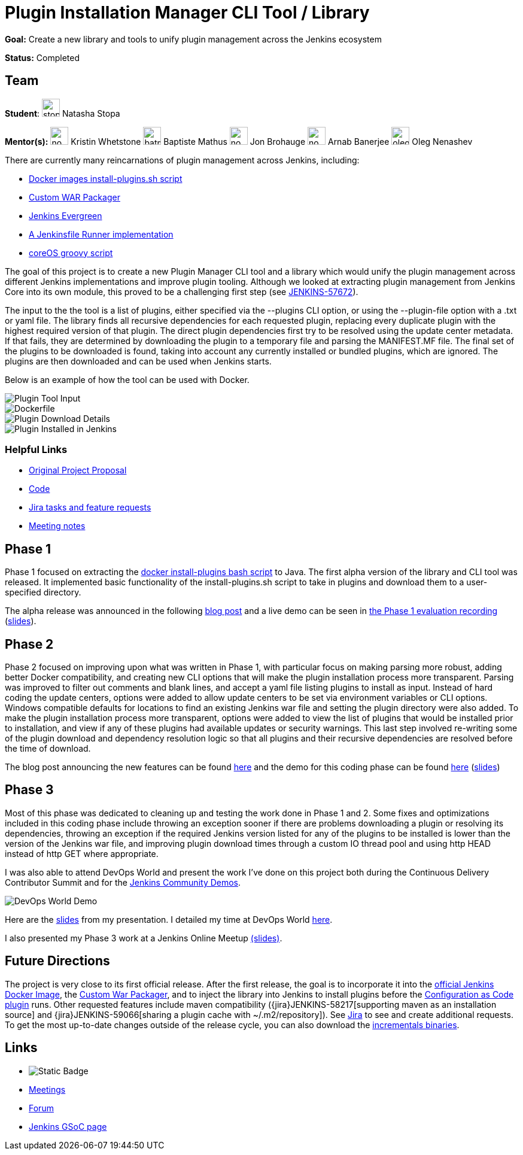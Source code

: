= Plugin Installation Manager CLI Tool / Library 

*Goal:* Create a new library and tools to unify plugin management across the Jenkins ecosystem

*Status:* Completed

== Team 
[.avatar]
*Student*: 
image:images:ROOT:avatars/stopalopa.jpg[,width=30,height=30] Natasha Stopa

*Mentor(s):*
image:images:ROOT:avatars/no_image.svg[,width=30,height=30] Kristin Whetstone
image:images:ROOT:avatars/batmat.jpg[,width=30,height=30] Baptiste Mathus
image:images:ROOT:avatars/no_image.svg[,width=30,height=30] Jon Brohauge 
image:images:ROOT:avatars/no_image.svg[,width=30,height=30] Arnab Banerjee
image:images:ROOT:avatars/oleg_nenashev.png[,width=30,height=30] Oleg Nenashev

 

There are currently many reincarnations of plugin management across Jenkins, including:

  * link:https://github.com/jenkinsci/docker#preinstalling-plugins[Docker images install-plugins.sh script]
  * link:https://github.com/jenkinsci/custom-war-packager[Custom WAR Packager]
  * link:https://github.com/jenkins-infra/jenkins.io/blob/c0ba3cab7a7dfe398ec411d3271922bb98f04f8e/content/projects/evergreen/index.adoc[Jenkins Evergreen]
  * link:https://github.com/ndeloof/jenkinsfile-runner-go[A Jenkinsfile Runner implementation]
  * link:https://github.com/coreos/jenkins-os/blob/master/init.groovy[coreOS groovy script]

The goal of this project is to create a new Plugin Manager CLI tool and a library which
would unify the plugin management across different Jenkins implementations and improve plugin tooling.
Although we looked at extracting plugin management from Jenkins Core into its own module, this proved
to be a challenging first step (see link:https://issues.jenkins.io/browse/JENKINS-57672[JENKINS-57672]).

The input to the the tool is a list of plugins, either specified via the --plugins CLI option, or using the --plugin-file option
with a .txt or yaml file. The library finds all recursive dependencies for each requested plugin, replacing every duplicate plugin
with the highest required version of that plugin. The direct plugin dependencies first try to be resolved using the
update center metadata. If that fails, they are determined by downloading the plugin to a temporary file and parsing the MANIFEST.MF file.
The final set of the plugins to be downloaded is found, taking into account any currently installed or bundled plugins, which are ignored.
The plugins are then downloaded and can be used when Jenkins starts.

Below is an example of how the tool can be used with Docker.

image::images:ROOT:post-images/gsoc-plugin-management-tool/chucknorris.png[Plugin Tool Input, align="center"]

image::images:ROOT:post-images/gsoc-plugin-management-tool/dockerfile.png[Dockerfile, align="center"]

image::images:ROOT:post-images/gsoc-plugin-management-tool/chucknorrisdetails.png[Plugin Download Details, align="center"]

image::images:ROOT:post-images/gsoc-plugin-management-tool/plugininjenkins.png[Plugin Installed in Jenkins, align="center"]

=== Helpful Links
* link:https://docs.google.com/document/d/1lMCDqY5TKVXyFl67BmyMkaS9GTjRbueKr7ds395b_10/edit?usp=sharing[Original Project Proposal]
* link:https://github.com/jenkinsci/plugin-installation-manager-tool[Code]
* link:https://issues.jenkins.io/browse/JENKINS-58199?jql=project%20%3D%20JENKINS%20AND%20component%20%3D%20plugin-installation-manager-tool[Jira tasks and feature requests]
* link:https://docs.google.com/document/d/1G_s2CFdZcb_TPQuLD4wL99Yy8egTLdQyRULcJFwsr1E/edit?usp=sharing[Meeting notes]

== Phase 1
Phase 1 focused on extracting the link:https://github.com/jenkinsci/docker/blob/master/install-plugins.sh[docker install-plugins bash script] to Java.
The first alpha version of the library and CLI tool was released. It implemented basic functionality
of the install-plugins.sh script to take in plugins and download them to a user-specified directory.

The alpha release was announced in the following link:/blog/2019/07/02/plugin-management-tool-alpha-release/[blog post]
and a live demo can be seen in link:https://youtu.be/MDs0Vr7gnnA?t=196[the Phase 1 evaluation recording]
(link:https://docs.google.com/presentation/d/12Bo8w9SinrG5n82w-Unjx4MNq0mjkHFEOMc3Jf6rTQQ/edit#slide=id.p1[slides]).

== Phase 2
Phase 2 focused on improving upon what was written in Phase 1, with particular focus on making parsing more robust,
adding better Docker compatibility, and creating new CLI options that will make the plugin installation process
more transparent. Parsing was improved to filter out comments and blank lines, and accept a yaml file listing plugins to install
 as input. Instead of hard coding the update centers, options were added to allow update centers to be set via environment variables or CLI options.
Windows compatible defaults for locations to find an existing Jenkins war file and setting the plugin directory were also added.
To make the plugin installation process more transparent, options were added to view the list of plugins that would be installed prior
to installation, and view if any of these plugins had available updates or security warnings.  This last step involved re-writing
some of the plugin download and dependency resolution logic so that all plugins and their recursive dependencies are resolved
before the time of download.

The blog post announcing the new features can be found link:/blog/2019/07/30/plugin-management-tool-phase2-updates/[here] and the demo
for this coding phase can be found link:https://www.youtube.com/watch?v=HlENuZZq7zc&feature=youtu.be&t=221[here]
(link:https://docs.google.com/presentation/d/1wsM09IGgoA7gSsA9tW5fHlFAhl6B9fXlr-4iEP89SCk/edit?usp=sharing[slides])

== Phase 3
Most of this phase was dedicated to cleaning up and testing the work done in Phase 1 and 2. Some fixes and optimizations included in
this coding phase include throwing an exception sooner if there are problems downloading a plugin or resolving its dependencies,
throwing an exception if the required Jenkins version listed for any of the plugins to be installed is lower than the version
of the Jenkins war file, and improving plugin download times through a custom IO thread pool and using http HEAD instead of http GET where appropriate.

I was also able to attend DevOps World and present the work I've done on this project both during the Continuous Delivery
Contributor Summit and for the link:https://devopsworldjenkinsworld2019.sched.com/event/SQhG/community-lunch-time-demos[Jenkins Community Demos].

image::images:ROOT:post-images/gsoc-plugin-management-tool/devopsworld.jpeg[DevOps World Demo]

Here are the link:https://docs.google.com/presentation/d/1f8aPNCs-Nxq_yvAnM_epWtP5jXQXQzB6SybxNFFbR_s/edit?usp=sharing[slides]
from my presentation. I detailed my time at DevOps World link:/blog/2019/08/22/devops-world/[here].

I also presented my Phase 3 work at a Jenkins Online Meetup link:https://docs.google.com/presentation/d/14yiudx6uJ_FEyoSnVMsRwYdSr5KqpgXcZKVenp1ebgM/edit?usp=sharing[(slides)].

== Future Directions
The project is very close to its first official release. After the first release, the goal is to incorporate it into the
link:https://github.com/jenkinsci/docker[official Jenkins Docker Image], the link:https://github.com/jenkinsci/custom-war-packager[Custom War Packager], and
to inject the library into Jenkins to install plugins before the
link:https://github.com/jenkinsci/configuration-as-code-plugin/blob/master/README.md[Configuration as Code plugin] runs.
Other requested features include maven compatibility ({jira}JENKINS-58217[supporting maven as an installation source]
and {jira}JENKINS-59066[sharing a plugin cache with ~/.m2/repository]). See
link:https://issues.jenkins.io/browse/JENKINS-58199?jql=project%20%3D%20JENKINS%20AND%20component%20%3D%20plugin-installation-manager-tool[Jira]
to see and create additional requests. To get the most up-to-date changes outside of the release cycle, you can also
download the link:https://repo.jenkins-ci.org/incrementals/io/jenkins/plugin-management/plugin-management-cli/[incrementals binaries].

== Links 
* image:https://img.shields.io/badge/gitter%20-%20join_chat%20-%20light_green?link=https%3A%2F%2Fapp.gitter.im%2F%23%2Froom%2F%23jenkinsci_plugin-installation-manager-cli-tool%3Agitter.im[Static Badge]
* xref:gsoc:index.adoc#office-hours[Meetings]
* https://community.jenkins.io/c/contributing/gsoc[Forum]
* xref:index.adoc[Jenkins GSoC page]